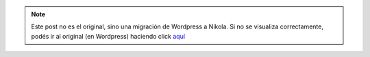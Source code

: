 .. link:
.. description:
.. tags: frases, portland, viaje
.. date: 2013/07/04 16:49:54
.. title: No estoy tan solo...
.. slug: no-estoy-tan-solo


.. note::

   Este post no es el original, sino una migración de Wordpress a
   Nikola. Si no se visualiza correctamente, podés ir al original (en
   Wordpress) haciendo click aquí_

.. _aquí: http://humitos.wordpress.com/2013/07/04/no-estoy-tan-solo/


|solo|

.. |solo| image:: http://humitos.files.wordpress.com/2013/07/solo.jpg?w=580
   :target: http://humitos.files.wordpress.com/2013/07/solo.jpg
